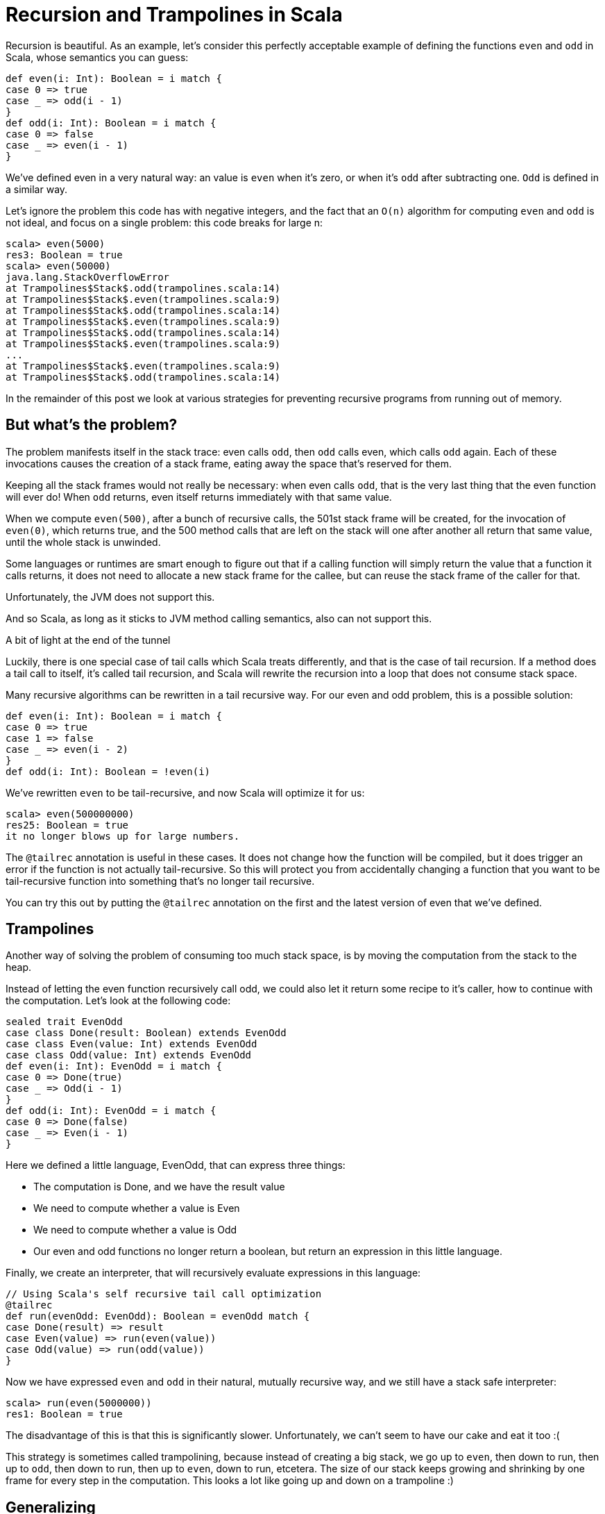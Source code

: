 # Recursion and Trampolines in Scala

Recursion is beautiful. As an example, let's consider this perfectly acceptable example of defining the functions `even` and `odd` in Scala, whose semantics you can guess:

```
def even(i: Int): Boolean = i match {
case 0 => true
case _ => odd(i - 1)
}
def odd(i: Int): Boolean = i match {
case 0 => false
case _ => even(i - 1)
}
```

We've defined even in a very natural way: an value is `even` when it's zero, or when it's `odd` after subtracting one. `Odd` is defined in a similar way.

Let's ignore the problem this code has with negative integers, and the fact that an `O(n)` algorithm for computing `even` and `odd` is not ideal, and focus on a single problem: this code breaks for large n:

```
scala> even(5000)
res3: Boolean = true
scala> even(50000)
java.lang.StackOverflowError
at Trampolines$Stack$.odd(trampolines.scala:14)
at Trampolines$Stack$.even(trampolines.scala:9)
at Trampolines$Stack$.odd(trampolines.scala:14)
at Trampolines$Stack$.even(trampolines.scala:9)
at Trampolines$Stack$.odd(trampolines.scala:14)
at Trampolines$Stack$.even(trampolines.scala:9)
...
at Trampolines$Stack$.even(trampolines.scala:9)
at Trampolines$Stack$.odd(trampolines.scala:14)
```


In the remainder of this post we look at various strategies for preventing recursive programs from running out of memory.

## But what's the problem?

The problem manifests itself in the stack trace: even calls `odd`, then `odd` calls even, which calls `odd` again. Each of these invocations causes the creation of a stack frame, eating away the space that's reserved for them.

Keeping all the stack frames would not really be necessary: when even calls `odd`, that is the very last thing that the even function will ever do! When `odd` returns, even itself returns immediately with that same value.

When we compute `even(500)`, after a bunch of recursive calls, the 501st stack frame will be created, for the invocation of `even(0)`, which returns true, and the 500 method calls that are left on the stack will one after another all return that same value, until the whole stack is unwinded.

Some languages or runtimes are smart enough to figure out that if a calling function will simply return the value that a function it calls returns, it does not need to allocate a new stack frame for the callee, but can reuse the stack frame of the caller for that.

Unfortunately, the JVM does not support this.

And so Scala, as long as it sticks to JVM method calling semantics, also can not support this.

A bit of light at the end of the tunnel

Luckily, there is one special case of tail calls which Scala treats differently, and that is the case of tail recursion. If a method does a tail call to itself, it's called tail recursion, and Scala will rewrite the recursion into a loop that does not consume stack space.

Many recursive algorithms can be rewritten in a tail recursive way. For our even and odd problem, this is a possible solution:

```
def even(i: Int): Boolean = i match {
case 0 => true
case 1 => false
case _ => even(i - 2)
}
def odd(i: Int): Boolean = !even(i)
```

We've rewritten `even` to be tail-recursive, and now Scala will optimize it for us:

```
scala> even(500000000)
res25: Boolean = true
it no longer blows up for large numbers.
```

The `@tailrec` annotation is useful in these cases. It does not change how the function will be compiled, but it does trigger an error if the function is not actually tail-recursive. So this will protect you from accidentally changing a function that you want to be tail-recursive function into something that's no longer tail recursive.

You can try this out by putting the `@tailrec` annotation on the first and the latest version of even that we've defined.

## Trampolines

Another way of solving the problem of consuming too much stack space, is by moving the computation from the stack to the heap.

Instead of letting the even function recursively call odd, we could also let it return some recipe to it's caller, how to continue with the computation. Let's look at the following code:

```
sealed trait EvenOdd
case class Done(result: Boolean) extends EvenOdd
case class Even(value: Int) extends EvenOdd
case class Odd(value: Int) extends EvenOdd
def even(i: Int): EvenOdd = i match {
case 0 => Done(true)
case _ => Odd(i - 1)
}
def odd(i: Int): EvenOdd = i match {
case 0 => Done(false)
case _ => Even(i - 1)
}
```

Here we defined a little language, EvenOdd, that can express three things:

* The computation is Done, and we have the result value
* We need to compute whether a value is Even
* We need to compute whether a value is Odd
* Our even and odd functions no longer return a boolean, but return an expression in this little language.

Finally, we create an interpreter, that will recursively evaluate expressions in this language:

```
// Using Scala's self recursive tail call optimization
@tailrec
def run(evenOdd: EvenOdd): Boolean = evenOdd match {
case Done(result) => result
case Even(value) => run(even(value))
case Odd(value) => run(odd(value))
}
```

Now we have expressed `even` and `odd` in their natural, mutually recursive way, and we still have a stack safe interpreter:

```
scala> run(even(5000000))
res1: Boolean = true
```

The disadvantage of this is that this is significantly slower. Unfortunately, we can't seem to have our cake and eat it too :(

This strategy is sometimes called trampolining, because instead of creating a big stack, we go up to `even`, then down to run, then up to `odd`, then down to run, then up to `even`, down to run, etcetera. The size of our stack keeps growing and shrinking by one frame for every step in the computation. This looks a lot like going up and down on a trampoline :)

## Generalizing

There is no need to specialize our little language to computing `even` and `odd`. We can also make a little language that can express recursion in a general way:

```
sealed trait Computation[A]
class Continue[A](n: => Computation[A]) extends Computation[A] {
lazy val next = n
}
case class Done[A](result: A) extends Computation[A]
def even(i: Int): Computation[Boolean] = i match {
case 0 => Done(true)
case _ => new Continue(odd(i - 1))
}
def odd(i: Int): Computation[Boolean] = i match {
case 0 => Done(false)
case _ => new Continue(even(i - 1))
}
@tailrec
def run[A](computation: Computation[A]): A = computation match {
case Done(a) => a
case c: Continue[A] => run(c.next)
}
```

## Recursion and Trampolines in Scala


Here our even and odd functions don't return domain specific values, but a general value that indicates whether the computation is done, or whether more steps are needed. The latter includes the next step as a by-name parameter, that the tail recursive runner function can call.

Note that our run function is no longer tied to computing `even` and `odd`, it can compute anything.

`TailRec` in the standard library

Something similar in spirit, but with a better implementation is also available in the Scala standard library:

```
import scala.util.control.TailCalls.{ TailRec, done, tailcall }
def even(i: Int): TailRec[Boolean] = i match {
case 0 => done(true)
case _ => tailcall(odd(i - 1))
}
def odd(i: Int): TailRec[Boolean] = i match {
case 0 => done(false)
case _ => tailcall(even(i - 1))
}
even(3000).result
```

## Comparing performance

I compared the performance of these solutions with JMH, and these are the results:

```
[info] Benchmark Mode Cnt Score Error Units
[info] Trampolines.GeneralTrampolineRunner.bench thrpt 30 44916.024 ± 388.202 ops/s
[info] Trampolines.ScalaTrampolineRunner.bench thrpt 30 52106.426 ± 408.242 ops/s
[info] Trampolines.SpecializedTrampolineRunner.bench thrpt 30 94002.234 ± 1584.913 ops/s
[info] Trampolines.StackRunner.bench thrpt 30 358382.321 ± 6622.659 ops/s
```

As expected, the version that runs on the stack is the fastest. But remember that this is the version that breaks for a large number of recursions.

The specialized trampolining version, with the `EvenOdd` domain specific language and a runner optimized for this particular problem, takes about a 4 times speed hit compared to the stack version.

The general trampoline version that we defined here is about 2 times slower than the specialized version, and about 8 times slower than the stack version.

The TailRec version from the Scala standard library is about 20% faster than our general trampoline, making it about 7 times slower than the stack version.

## Source code

The source code of the benchmarks (and all the code), is available on https://github.com/eamelink/scala-trampolines